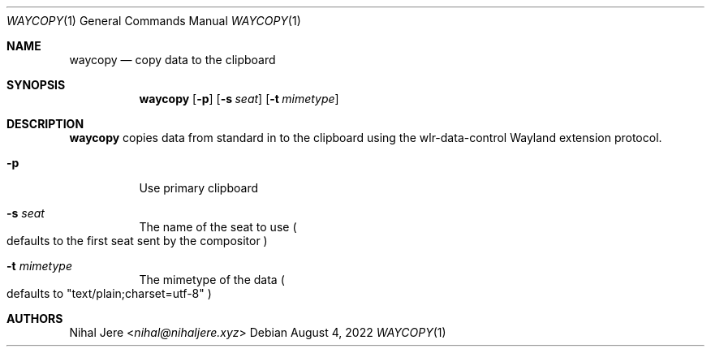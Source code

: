 .Dd August 4, 2022
.Dt WAYCOPY 1
.Os
.Sh NAME
.Nm waycopy
.Nd copy data to the clipboard
.Sh SYNOPSIS
.Nm
.Op Fl p
.Op Fl s Ar seat
.Op Fl t Ar mimetype
.Sh DESCRIPTION
.Nm
copies data from standard in to the clipboard using the wlr-data-control
Wayland extension protocol.
.Bl -tag -width Ds
.It Fl p
Use primary clipboard
.It Fl s Ar seat
The name of the seat to use
.Po
defaults to the first seat sent by the compositor
.Pc
.It Fl t Ar mimetype
The mimetype of the data
.Po
defaults to "text/plain;charset=utf-8"
.Pc
.El
.Sh AUTHORS
.An Nihal Jere Aq Mt nihal@nihaljere.xyz
